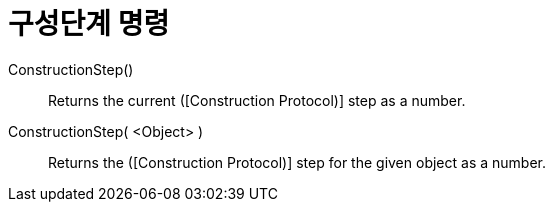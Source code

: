 = 구성단계 명령
:page-en: commands/ConstructionStep
ifdef::env-github[:imagesdir: /ko/modules/ROOT/assets/images]

ConstructionStep()::
  Returns the current ([Construction Protocol)] step as a number.
ConstructionStep( <Object> )::
  Returns the ([Construction Protocol)] step for the given object as a number.
